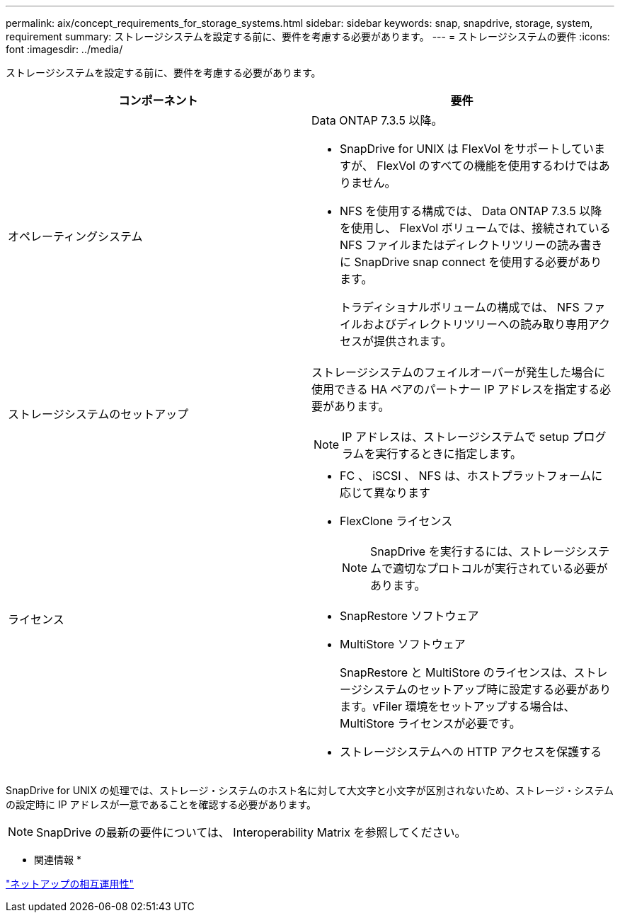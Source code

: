 ---
permalink: aix/concept_requirements_for_storage_systems.html 
sidebar: sidebar 
keywords: snap, snapdrive, storage, system, requirement 
summary: ストレージシステムを設定する前に、要件を考慮する必要があります。 
---
= ストレージシステムの要件
:icons: font
:imagesdir: ../media/


[role="lead"]
ストレージシステムを設定する前に、要件を考慮する必要があります。

|===
| コンポーネント | 要件 


 a| 
オペレーティングシステム
 a| 
Data ONTAP 7.3.5 以降。

* SnapDrive for UNIX は FlexVol をサポートしていますが、 FlexVol のすべての機能を使用するわけではありません。
* NFS を使用する構成では、 Data ONTAP 7.3.5 以降を使用し、 FlexVol ボリュームでは、接続されている NFS ファイルまたはディレクトリツリーの読み書きに SnapDrive snap connect を使用する必要があります。
+
トラディショナルボリュームの構成では、 NFS ファイルおよびディレクトリツリーへの読み取り専用アクセスが提供されます。





 a| 
ストレージシステムのセットアップ
 a| 
ストレージシステムのフェイルオーバーが発生した場合に使用できる HA ペアのパートナー IP アドレスを指定する必要があります。


NOTE: IP アドレスは、ストレージシステムで setup プログラムを実行するときに指定します。



 a| 
ライセンス
 a| 
* FC 、 iSCSI 、 NFS は、ホストプラットフォームに応じて異なります
* FlexClone ライセンス
+

NOTE: SnapDrive を実行するには、ストレージシステムで適切なプロトコルが実行されている必要があります。

* SnapRestore ソフトウェア
* MultiStore ソフトウェア
+
SnapRestore と MultiStore のライセンスは、ストレージシステムのセットアップ時に設定する必要があります。vFiler 環境をセットアップする場合は、 MultiStore ライセンスが必要です。

* ストレージシステムへの HTTP アクセスを保護する


|===
SnapDrive for UNIX の処理では、ストレージ・システムのホスト名に対して大文字と小文字が区別されないため、ストレージ・システムの設定時に IP アドレスが一意であることを確認する必要があります。


NOTE: SnapDrive の最新の要件については、 Interoperability Matrix を参照してください。

* 関連情報 *

https://mysupport.netapp.com/NOW/products/interoperability["ネットアップの相互運用性"]
